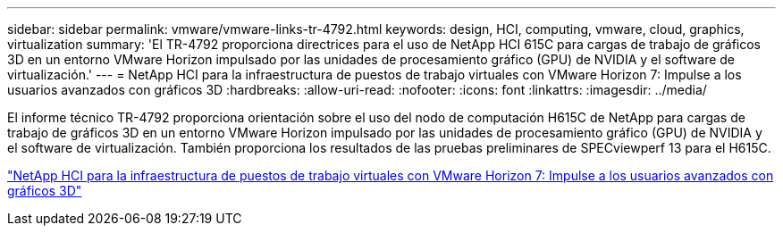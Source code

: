 ---
sidebar: sidebar 
permalink: vmware/vmware-links-tr-4792.html 
keywords: design, HCI, computing, vmware, cloud, graphics, virtualization 
summary: 'El TR-4792 proporciona directrices para el uso de NetApp HCI 615C para cargas de trabajo de gráficos 3D en un entorno VMware Horizon impulsado por las unidades de procesamiento gráfico (GPU) de NVIDIA y el software de virtualización.' 
---
= NetApp HCI para la infraestructura de puestos de trabajo virtuales con VMware Horizon 7: Impulse a los usuarios avanzados con gráficos 3D
:hardbreaks:
:allow-uri-read: 
:nofooter: 
:icons: font
:linkattrs: 
:imagesdir: ../media/


[role="lead"]
El informe técnico TR-4792 proporciona orientación sobre el uso del nodo de computación H615C de NetApp para cargas de trabajo de gráficos 3D en un entorno VMware Horizon impulsado por las unidades de procesamiento gráfico (GPU) de NVIDIA y el software de virtualización. También proporciona los resultados de las pruebas preliminares de SPECviewperf 13 para el H615C.

link:https://www.netapp.com/pdf.html?item=/media/7125-tr4792.pdf["NetApp HCI para la infraestructura de puestos de trabajo virtuales con VMware Horizon 7: Impulse a los usuarios avanzados con gráficos 3D"^]
